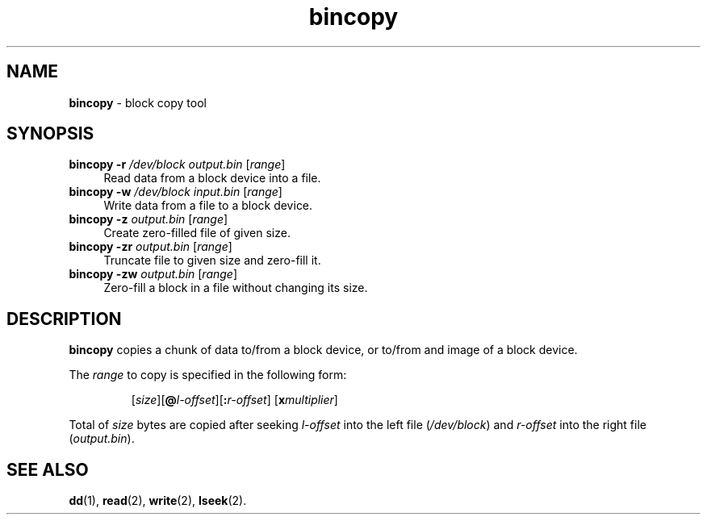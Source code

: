 .TH bincopy 1
'''
.SH NAME
\fBbincopy\fR \- block copy tool
'''
.SH SYNOPSIS
.IP "\fBbincopy\fR \fB-r\fR \fI/dev/block\fR \fIoutput.bin\fR [\fIrange\fR]" 4
Read data from a block device into a file.
.IP "\fBbincopy\fR \fB-w\fR \fI/dev/block\fR \fIinput.bin\fR [\fIrange\fR]" 4
Write data from a file to a block device.
.IP "\fBbincopy\fR \fB-z\fR \fIoutput.bin\fR [\fIrange\fR]" 4
Create zero-filled file of given size.
.IP "\fBbincopy\fR \fB-zr\fR \fIoutput.bin\fR [\fIrange\fR]" 4
Truncate file to given size and zero-fill it.
.IP "\fBbincopy\fR \fB-zw\fR \fIoutput.bin\fR [\fIrange\fR]" 4
Zero-fill a block in a file without changing its size.

'''
.SH DESCRIPTION
\fBbincopy\fR copies a chunk of data to/from a block device, or to/from
and image of a block device.
.P
The \fIrange\fR to copy is specified in the following form:
.IP
[\fIsize\fR][\fB@\fIl-offset\fR][\fB:\fIr-offset\fR] [\fBx\fImultiplier\fR]
.P
Total of \fIsize\fR bytes are copied after seeking \fIl-offset\fR into the left
file (\fI/dev/block\fR) and \fIr-offset\fR into the right file (\fIoutput.bin\fR).
'''
.SH SEE ALSO
\fBdd\fR(1), \fBread\fR(2), \fBwrite\fR(2), \fBlseek\fR(2).
